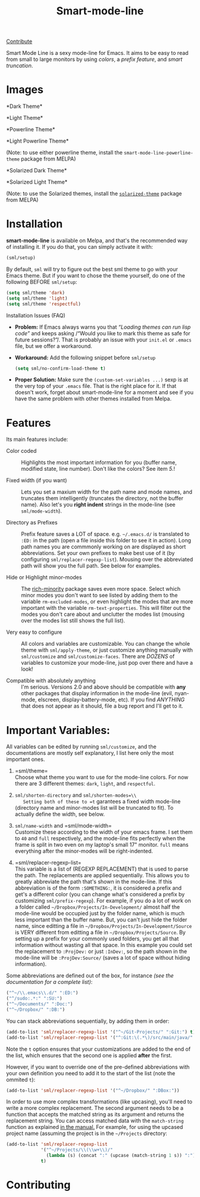 #+TITLE: Smart-mode-line [[http://melpa.org/#/smart-mode-line][file:http://melpa.org/packages/smart-mode-line-badge.svg]] [[http://melpa.org/#/smart-mode-line][file:http://stable.melpa.org/packages/smart-mode-line-badge.svg]]

[[https://gratipay.com/Malabarba/][Contribute]]

Smart Mode Line is a sexy mode-line for Emacs. It aims to be easy to
read from small to large monitors by using /colors/, a /prefix feature/,
and /smart truncation/.

* Images

*Dark Theme*\\
[[https://raw.github.com/Malabarba/smart-mode-line/master/screenshot-2013-11-11-dark.png]]

*Light Theme*\\
[[https://raw.github.com/Malabarba/smart-mode-line/master/screenshot-2013-11-11-light.png]]

*Powerline Theme*\\
[[https://raw.github.com/Malabarba/smart-mode-line/master/screenshot-powerline-theme.png]]

*Light Powerline Theme*\\
[[https://raw.github.com/Malabarba/smart-mode-line/master/screenshot-light-powerline-theme.png]]

(Note: to use either powerline theme, install the
=smart-mode-line-powerline-theme= package from MELPA)

*Solarized Dark Theme*\\
[[https://cloud.githubusercontent.com/assets/601365/7131638/34a3b0f8-e247-11e4-8fd5-811365167d22.png]]

*Solarized Light Theme*\\
[[https://cloud.githubusercontent.com/assets/601365/7131637/34946ac6-e247-11e4-8e0e-35a47df70686.png]]

(Note: to use the Solarized themes, install the
[[https://github.com/bbatsov/solarized-emacs/][=solarized-theme=]]
package from MELPA)

* Installation

*smart-mode-line* is available on Melpa, and that's the recommended
way of installing it. If you do that, you can simply activate it with:

#+BEGIN_SRC emacs-lisp
    (sml/setup)
#+END_SRC

By default, =sml= will try to figure out the best sml theme to go with
your Emacs theme. But if you want to chose the theme yourself, do one
of the following BEFORE =sml/setup=:

#+BEGIN_SRC emacs-lisp
    (setq sml/theme 'dark)
    (setq sml/theme 'light)
    (setq sml/theme 'respectful)
#+END_SRC

**** Installation Issues (FAQ)

-  *Problem:* If Emacs always warns you that /“Loading themes can
    run lisp code”/ and keeps asking /“Would you like to mark this theme
   as
    safe for future sessions?”/. That is probably an issue with your
    =init.el= or =.emacs= file, but we offer a workaround.
-  *Workaround:* Add the following snippet before =sml/setup=

   #+BEGIN_SRC emacs-lisp
       (setq sml/no-confirm-load-theme t)
   #+END_SRC

-  *Proper Solution:* Make sure the =(custom-set-variables ...)= sexp
    is at the very top of your =.emacs= file. That is the right place
    for it. If that doesn't work, forget about smart-mode-line for a
    moment and see if you have the same problem with other themes
    installed from Melpa.

* Features

Its main features include:

- Color coded ::
   Highlights the most important information for you
   (buffer name, modified state, line number). Don't
   like the colors? See item /5./!

- Fixed width (if you want) ::
   Lets you set a maxium width for the path name and mode names, and
   truncates them intelligently (truncates the directory, not the
   buffer name). Also let's you *right indent* strings in the
   mode-line (see =sml/mode-width=).

- Directory as Prefixes ::
   Prefix feature saves a LOT of space. e.g. =~/.emacs.d/=
   is translated to =:ED:= in the path (open a file inside
   this folder to see it in action). Long path names you
   are commmonly working on are displayed as short
   abbreviations. Set your own prefixes to make best use
   of it (by configuring =sml/replacer-regexp-list=). Mousing
   over the abbreviated path will show you the full
   path. See below for examples.

- Hide or Highlight minor-modes ::
   The [[https://github.com/Malabarba/rich-minority][rich-minority]]
   package saves even more space. Select which minor modes you don't
   want to see listed by adding them to the variable
   =rm-excluded-modes=, or even highlight the modes that are more
   important with the variable =rm-text-properties=. This will filter
   out the modes you don't care about and unclutter the modes list
   (mousing over the modes list still shows the full list).

- Very easy to configure ::
   All colors and variables are customizable. You can change the
   whole theme with =sml/apply-theme=, or just customize anything
   manually with =sml/customize= and =sml/customize-faces=. There are
   /DOZENS/ of variables to customize your mode-line, just pop over
   there and have a look!

- Compatible with absolutely anything ::
   I'm serious. Versions 2.0 and above should be compatible with
   *any* other packages that display information in the mode-line
   (evil, nyan-mode, elscreen, display-battery-mode, etc). If you
   find /ANYTHING/ that does not appear as it should, file a bug report
   and I'll get to it.

* Important Variables:

All variables can be edited by running =sml/customize=, and the
documentations are mostly self explanatory, I list here only the
most important ones.

1. =sml/theme=\\
    Choose what theme you want to use for the mode-line colors. For now
    there are 3 different themes: =dark=, =light=, and =respectful=.

2. =sml/shorten-directory= and =sml/shorten-modes=\\
    Setting both of these to =t= garantees a fixed width mode-line
    (directory name and minor-modes list will be truncated to fit). To
    actually define the width, see below.

3. =sml/name-width= and =sml/mode-width=\\
    Customize these according to the width of your emacs frame. I set
    them to =40= and =full= respectively, and the mode-line fits
    perfectly when the frame is split in two even on my laptop's small
    17" monitor. =full= means everything after the minor-modes will be
    right-indented.

4. =sml/replacer-regexp-list=\\
    This variable is a list of (REGEXP REPLACEMENT) that is used
    to parse the path. The replacements are applied
    sequentially. This allows you to greatly abbreviate the path
    that's shown in the mode-line. If this abbreviation is of
    the form =:SOMETHING:=, it is considered a prefix and get's
    a different color (you can change what's considered a prefix
    by customizing =sml/prefix-regexp=).
    For example, if you do a lot of work on a folder called
    =~/Dropbox/Projects/In-Development/= almost half the
    mode-line would be occupied just by the folder name, which
    is much less important than the buffer name. But, you can't
    just hide the folder name, since editting a file in
    =~/Dropbox/Projects/In-Development/Source= is VERY different
    from editting a file in =~/Dropbox/Projects/Source=. By
    setting up a prefix for your commonly used folders, you get
    all that information without wasting all that space. In this
    example you could set the replacement to =:ProjDev:= or just
    =:InDev:=, so the path shown in the mode-line will be
    =:ProjDev:Source/= (saves a lot of space without hiding
    information).

Some abbreviations are defined out of the box, for instance /(see the
documentation for a complete list)/:

#+BEGIN_SRC emacs-lisp
    ("^~/\\.emacs\\.d/" ":ED:")
    ("^/sudo:.*:" ":SU:")
    ("^~/Documents/" ":Doc:")
    ("^~/Dropbox/" ":DB:")
#+END_SRC

You can stack abbreviations sequentially, by adding them in order:

#+BEGIN_SRC emacs-lisp
    (add-to-list 'sml/replacer-regexp-list '("^~/Git-Projects/" ":Git:") t)
    (add-to-list 'sml/replacer-regexp-list '("^:Git:\(.*\)/src/main/java/" ":G/\1/SMJ:") t)
#+END_SRC

Note the =t= option ensures that your customizations are added to the
end of the list, which ensures that the second one is applied
*after* the first.

However, if you want to override one of the pre-defined abbreviations
with your own definition you need to add it to the start of the list
(note the ommited =t=):

#+BEGIN_SRC emacs-lisp
    (add-to-list 'sml/replacer-regexp-list '("^~/Dropbox/" ":DBox:"))
#+END_SRC

In order to use more complex transformations (like upcasing), you'll
need to write a more complex
replacement. The second argument needs to be a function that accepts the
matched string as its
argument and returns the replacement string. You can access matched data
with the =match-string=
function as explained
[[https://www.gnu.org/software/emacs/manual/html_node/elisp/Simple-Match-Data.html#Simple-Match-Data][in
the manual.]] For example, for using the upcased project name (assuming
the project is in the =~/Projects= directory:

#+BEGIN_SRC emacs-lisp
(add-to-list 'sml/replacer-regexp-list
             '("^~/Projects/\\(\\w+\\)/"
               (lambda (s) (concat ":" (upcase (match-string 1 s)) ":")))
             t)
#+END_SRC

* Contributing

[[https://gratipay.com/Malabarba][file:https://cdn.rawgit.com/gratipay/gratipay-badge/2.1.3/dist/gratipay.png]]


